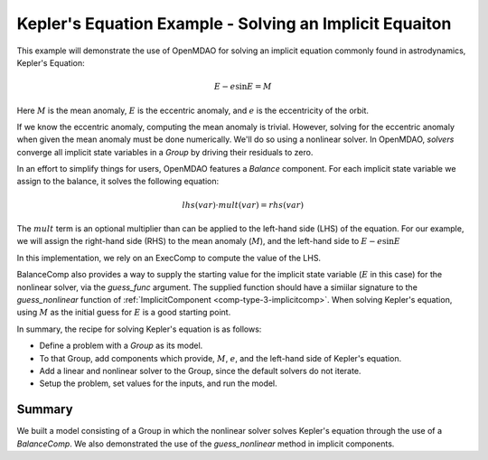 .. _`keplers_eqn_tutorial`:

Kepler's Equation Example - Solving an Implicit Equaiton
========================================================

This example will demonstrate the use of OpenMDAO for solving
an implicit equation commonly found in astrodynamics, Kepler's
Equation:

.. math::
     E - e \sin{E} = M

Here :math:`M` is the mean anomaly, :math:`E` is the eccentric anomaly,
and :math:`e` is the eccentricity of the orbit.

If we know the eccentric anomaly, computing the mean anomaly is
trivial.  However, solving for the eccentric anomaly when given
the mean anomaly must be done numerically.  We'll do so using
a nonlinear solver.  In OpenMDAO, *solvers* converge all implicit
state variables in a *Group* by driving their residuals to zero.

In an effort to simplify things for users, OpenMDAO features a
*Balance* component.  For each implicit state variable we assign
to the balance, it solves the following equation:

.. math::
     lhs(var) \cdot mult(var) = rhs(var)

The :math:`mult` term is an optional multiplier than can be applied to the
left-hand side (LHS) of the equation.  For our example, we will assign the right-hand side
(RHS) to the mean anomaly (:math:`M`), and the left-hand side to :math:`E - e \sin{E}`

In this implementation, we rely on an ExecComp to compute the value of the LHS.

BalanceComp also provides a way to supply the starting value for the implicit state variable
(:math:`E` in this case) for the nonlinear solver, via the `guess_func` argument.
The supplied function should have a simiilar signature to the *guess_nonlinear* function of
:ref:`ImplicitComponent <comp-type-3-implicitcomp>`.
When solving Kepler's equation, using :math:`M` as the initial guess for :math:`E` is a good starting point.

In summary, the recipe for solving Kepler's equation is as follows:

- Define a problem with a `Group` as its model.
- To that Group, add components which provide, :math:`M`, :math:`e`, and the left-hand side of Kepler's equation.
- Add a linear and nonlinear solver to the Group, since the default solvers do not iterate.
- Setup the problem, set values for the inputs, and run the model.

.. embed-code::
    openmdao.test_suite.test_examples.test_keplers_equation.TestKeplersEquation.test_result
    :layout: interleave

~~~~~~~
Summary
~~~~~~~

We built a model consisting of a Group in which the nonlinear solver solves
Kepler's equation through the use of a *BalanceComp*.  We also demonstrated
the use of the *guess_nonlinear* method in implicit components.
